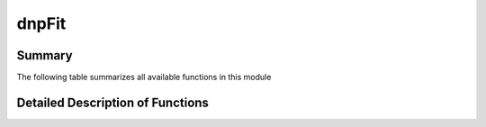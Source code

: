 ======
dnpFit
======

Summary
=======

The following table summarizes all available functions in this module

.. .. autosummary:: dnpLab.dnpFit
..    dnpLab.dnpFit.enhancementFit
..    dnpLab.dnpFit.enhancementFunction
..    dnpLab.dnpFit.enhancementRes
..    dnpLab.dnpFit.t1Fit


Detailed Description of Functions
=================================

.. .. automodule:: dnpLab.dnpFit
..    :members:
..    :show-inheritance:
..    :member-order: bysource
